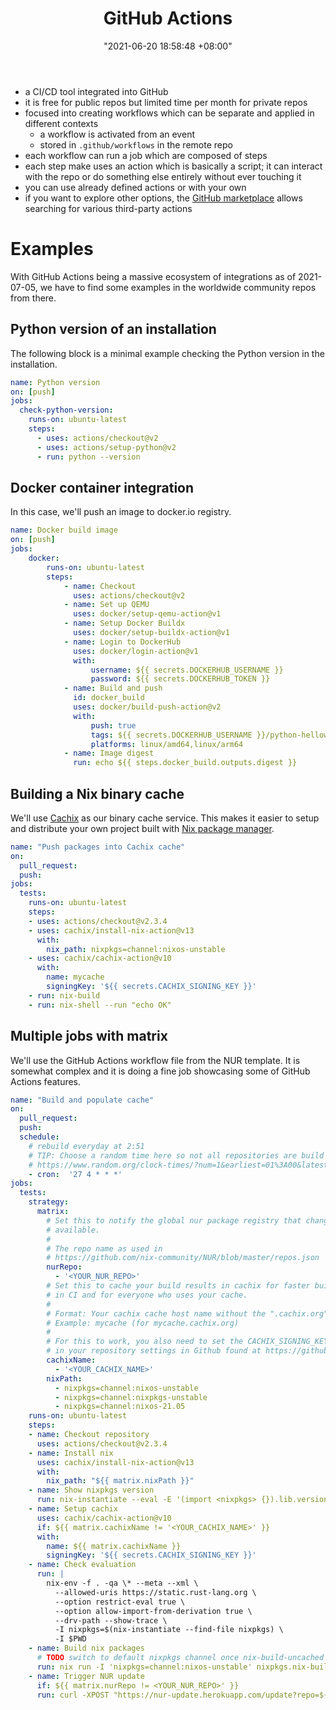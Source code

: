:PROPERTIES:
:ID:       319b52f8-5e60-4bbf-b649-73d864ed186f
:END:
#+title: GitHub Actions
#+date: "2021-06-20 18:58:48 +08:00"
#+date_modified: "2021-07-07 16:43:41 +08:00"
#+language: en


#+ATTR_ORG: :width 550
[[file:assets/cloud.github-actions/fds-visual-github-actions-description.png]]

- a CI/CD tool integrated into GitHub
- it is free for public repos but limited time per month for private repos
- focused into creating workflows which can be separate and applied in different contexts
  + a workflow is activated from an event
  + stored in ~.github/workflows~ in the remote repo
- each workflow can run a job which are composed of steps
- each step make uses an action which is basically a script;
  it can interact with the repo or do something else entirely without ever touching it
- you can use already defined actions or with your own
- if you want to explore other options, the [[https://github.com/marketplace][GitHub marketplace]] allows searching for various third-party actions




* Examples

With GitHub Actions being a massive ecosystem of integrations as of 2021-07-05, we have to find some examples in the worldwide community repos from there.


** Python version of an installation

The following block is a minimal example checking the Python version in the installation.

#+begin_src yaml  :tangle (my/concat-assets-folder "minimal-python-version.yaml")
name: Python version
on: [push]
jobs:
  check-python-version:
    runs-on: ubuntu-latest
    steps:
      - uses: actions/checkout@v2
      - uses: actions/setup-python@v2
      - run: python --version
#+end_src


** Docker container integration

In this case, we'll push an image to docker.io registry.

#+begin_src yaml  :tangle (my/concat-assets-folder "docker-image.yaml")
name: Docker build image
on: [push]
jobs:
    docker:
        runs-on: ubuntu-latest
        steps:
            - name: Checkout
              uses: actions/checkout@v2
            - name: Set up QEMU
              uses: docker/setup-qemu-action@v1
            - name: Setup Docker Buildx
              uses: docker/setup-buildx-action@v1
            - name: Login to DockerHub
              uses: docker/login-action@v1
              with:
                  username: ${{ secrets.DOCKERHUB_USERNAME }}
                  password: ${{ secrets.DOCKERHUB_TOKEN }}
            - name: Build and push
              id: docker_build
              uses: docker/build-push-action@v2
              with:
                  push: true
                  tags: ${{ secrets.DOCKERHUB_USERNAME }}/python-helloworld:latest
                  platforms: linux/amd64,linux/arm64
            - name: Image digest
              run: echo ${{ steps.docker_build.outputs.digest }}
#+end_src


** Building a Nix binary cache

We'll use [[id:366aeb8f-5a84-40c8-bf16-a919639790ab][Cachix]] as our binary cache service.
This makes it easier to setup and distribute your own project built with [[id:3b3fdcbf-eb40-4c89-81f3-9d937a0be53c][Nix package manager]].

#+begin_src yaml  :tangle (my/concat-assets-folder "cachix-build.yaml")
name: "Push packages into Cachix cache"
on:
  pull_request:
  push:
jobs:
  tests:
    runs-on: ubuntu-latest
    steps:
    - uses: actions/checkout@v2.3.4
    - uses: cachix/install-nix-action@v13
      with:
        nix_path: nixpkgs=channel:nixos-unstable
    - uses: cachix/cachix-action@v10
      with:
        name: mycache
        signingKey: '${{ secrets.CACHIX_SIGNING_KEY }}'
    - run: nix-build
    - run: nix-shell --run "echo OK"
#+end_src


** Multiple jobs with matrix

We'll use the GitHub Actions workflow file from the NUR template.
It is somewhat complex and it is doing a fine job showcasing some of GitHub Actions features.

#+begin_src yaml  :tangle (my/concat-assets-folder "nur-build.yaml")
name: "Build and populate cache"
on:
  pull_request:
  push:
  schedule:
    # rebuild everyday at 2:51
    # TIP: Choose a random time here so not all repositories are build at once:
    # https://www.random.org/clock-times/?num=1&earliest=01%3A00&latest=08%3A00&interval=5&format=html&rnd=new
    - cron:  '27 4 * * *'
jobs:
  tests:
    strategy:
      matrix:
        # Set this to notify the global nur package registry that changes are
        # available.
        #
        # The repo name as used in
        # https://github.com/nix-community/NUR/blob/master/repos.json
        nurRepo:
          - '<YOUR_NUR_REPO>'
        # Set this to cache your build results in cachix for faster builds
        # in CI and for everyone who uses your cache.
        #
        # Format: Your cachix cache host name without the ".cachix.org" suffix.
        # Example: mycache (for mycache.cachix.org)
        #
        # For this to work, you also need to set the CACHIX_SIGNING_KEY secret
        # in your repository settings in Github found at https://github.com/<your_githubname>/nur-packages/settings/secrets
        cachixName:
          - '<YOUR_CACHIX_NAME>'
        nixPath:
          - nixpkgs=channel:nixos-unstable
          - nixpkgs=channel:nixpkgs-unstable
          - nixpkgs=channel:nixos-21.05
    runs-on: ubuntu-latest
    steps:
    - name: Checkout repository
      uses: actions/checkout@v2.3.4
    - name: Install nix
      uses: cachix/install-nix-action@v13
      with:
        nix_path: "${{ matrix.nixPath }}"
    - name: Show nixpkgs version
      run: nix-instantiate --eval -E '(import <nixpkgs> {}).lib.version'
    - name: Setup cachix
      uses: cachix/cachix-action@v10
      if: ${{ matrix.cachixName != '<YOUR_CACHIX_NAME>' }}
      with:
        name: ${{ matrix.cachixName }}
        signingKey: '${{ secrets.CACHIX_SIGNING_KEY }}'
    - name: Check evaluation
      run: |
        nix-env -f . -qa \* --meta --xml \
          --allowed-uris https://static.rust-lang.org \
          --option restrict-eval true \
          --option allow-import-from-derivation true \
          --drv-path --show-trace \
          -I nixpkgs=$(nix-instantiate --find-file nixpkgs) \
          -I $PWD
    - name: Build nix packages
      # TODO switch to default nixpkgs channel once nix-build-uncached 1.0.0 is in stable
      run: nix run -I 'nixpkgs=channel:nixos-unstable' nixpkgs.nix-build-uncached -c nix-build-uncached ci.nix -A cacheOutputs
    - name: Trigger NUR update
      if: ${{ matrix.nurRepo != <YOUR_NUR_REPO>' }}
      run: curl -XPOST "https://nur-update.herokuapp.com/update?repo=${{ matrix.nurRepo }}"
#+end_src
